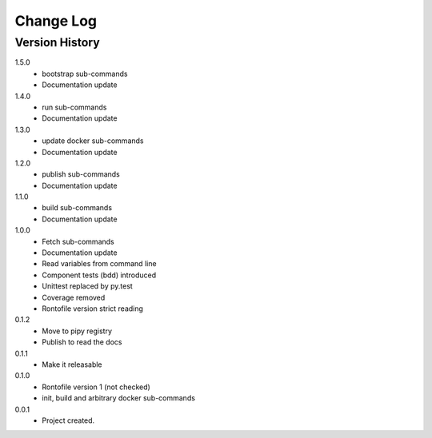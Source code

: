 .. _change-log-label:

Change Log
==========

Version History
---------------

1.5.0
    * bootstrap sub-commands
    * Documentation update

1.4.0
    * run sub-commands
    * Documentation update

1.3.0
    * update docker sub-commands
    * Documentation update

1.2.0
    * publish sub-commands
    * Documentation update

1.1.0
    * build sub-commands
    * Documentation update

1.0.0
    * Fetch sub-commands
    * Documentation update
    * Read variables from command line
    * Component tests (bdd) introduced
    * Unittest replaced by py.test
    * Coverage removed
    * Rontofile version strict reading

0.1.2
    * Move to pipy registry
    * Publish to read the docs

0.1.1
    * Make it releasable

0.1.0
    * Rontofile version 1 (not checked)
    * init, build and arbitrary docker sub-commands

0.0.1
    * Project created.
